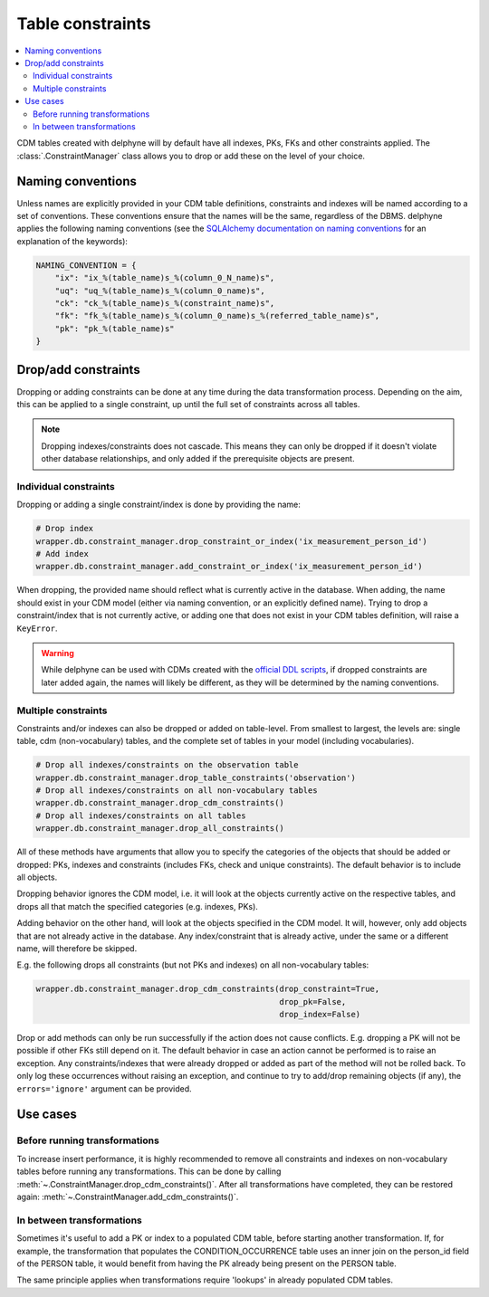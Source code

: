 Table constraints
=================

.. contents::
    :local:
    :backlinks: none

CDM tables created with delphyne will by default have all indexes, PKs, FKs and other constraints applied.
The :class:`.ConstraintManager` class allows you to drop or add these on the level of your choice.

Naming conventions
------------------

Unless names are explicitly provided in your CDM table definitions, constraints and indexes will be named according to
a set of conventions. These conventions ensure that the names will be the same, regardless of the DBMS.
delphyne applies the following naming conventions
(see the `SQLAlchemy documentation on naming conventions
<https://docs.sqlalchemy.org/en/14/core/constraints.html#configuring-a-naming-convention-for-a-metadata-collection>`_
for an explanation of the keywords):

.. code-block:: python

    NAMING_CONVENTION = {
        "ix": "ix_%(table_name)s_%(column_0_N_name)s",
        "uq": "uq_%(table_name)s_%(column_0_name)s",
        "ck": "ck_%(table_name)s_%(constraint_name)s",
        "fk": "fk_%(table_name)s_%(column_0_name)s_%(referred_table_name)s",
        "pk": "pk_%(table_name)s"
    }


Drop/add constraints
--------------------
Dropping or adding constraints can be done at any time during the data transformation process.
Depending on the aim, this can be applied to a single constraint, up until the full set of
constraints across all tables.

.. note::
   Dropping indexes/constraints does not cascade. This means they can only be dropped if it doesn't violate other
   database relationships, and only added if the prerequisite objects are present.

Individual constraints
^^^^^^^^^^^^^^^^^^^^^^

Dropping or adding a single constraint/index is done by providing the name:

.. code-block:: python

    # Drop index
    wrapper.db.constraint_manager.drop_constraint_or_index('ix_measurement_person_id')
    # Add index
    wrapper.db.constraint_manager.add_constraint_or_index('ix_measurement_person_id')

When dropping, the provided name should reflect what is currently active in the database. When adding, the name should
exist in your CDM model (either via naming convention, or an explicitly defined name). Trying to drop a
constraint/index that is not currently active, or adding one that does not exist in your CDM tables
definition, will raise a ``KeyError``.

.. warning::
   While delphyne can be used with CDMs created with the
   `official DDL scripts <https://github.com/OHDSI/CommonDataModel/>`_, if dropped constraints are later added again,
   the names will likely be different, as they will be determined by the naming conventions.

Multiple constraints
^^^^^^^^^^^^^^^^^^^^

Constraints and/or indexes can also be dropped or added on table-level. From smallest to largest, the levels are:
single table, cdm (non-vocabulary) tables, and the complete set of tables in your model (including vocabularies).

.. code-block:: python

    # Drop all indexes/constraints on the observation table
    wrapper.db.constraint_manager.drop_table_constraints('observation')
    # Drop all indexes/constraints on all non-vocabulary tables
    wrapper.db.constraint_manager.drop_cdm_constraints()
    # Drop all indexes/constraints on all tables
    wrapper.db.constraint_manager.drop_all_constraints()

All of these methods have arguments that allow you to specify the categories of the objects that should be added
or dropped: PKs, indexes and constraints (includes FKs, check and unique constraints).
The default behavior is to include all objects.

Dropping behavior ignores the CDM model, i.e. it will look at the objects currently active on the respective tables,
and drops all that match the specified categories (e.g. indexes, PKs).

Adding behavior on the other hand, will look at the objects specified in the CDM model.
It will, however, only add objects that are not already active in the database.
Any index/constraint that is already active, under the same or a different name, will therefore be skipped.

E.g. the following drops all constraints (but not PKs and indexes) on all non-vocabulary tables:

.. code-block:: python

    wrapper.db.constraint_manager.drop_cdm_constraints(drop_constraint=True,
                                                       drop_pk=False,
                                                       drop_index=False)


Drop or add methods can only be run successfully if the action does not cause conflicts.
E.g. dropping a PK will not be possible if other FKs still depend on it. The default behavior in case an action
cannot be performed is to raise an exception.
Any constraints/indexes that were already dropped or added as part of the method will not be rolled back.
To only log these occurrences without raising an exception, and continue to try to add/drop remaining
objects (if any), the ``errors='ignore'`` argument can be provided.

Use cases
---------

Before running transformations
^^^^^^^^^^^^^^^^^^^^^^^^^^^^^^

To increase insert performance, it is highly recommended to remove all constraints and indexes on non-vocabulary tables
before running any transformations.
This can be done by calling :meth:`~.ConstraintManager.drop_cdm_constraints()`.
After all transformations have completed, they can be restored again: :meth:`~.ConstraintManager.add_cdm_constraints()`.

In between transformations
^^^^^^^^^^^^^^^^^^^^^^^^^^

Sometimes it's useful to add a PK or index to a populated CDM table, before starting another transformation.
If, for example, the transformation that populates the CONDITION_OCCURRENCE table uses an inner join on the person_id
field of the PERSON table, it would benefit from having the PK already being present on the PERSON table.

The same principle applies when transformations require 'lookups' in already populated CDM tables.

